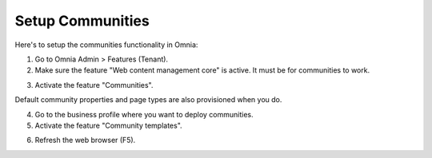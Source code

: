 Setup Communities
===========================================

Here's to setup the communities functionality in Omnia:

1. Go to Omnia Admin > Features (Tenant).
2. Make sure the feature "Web content management core" is  active. It must be for communities to work.

.. image:: setup-communities-1.png

3. Activate the feature "Communities". 

.. image:: setup-communities-2.png

Default community properties and page types are also provisioned when you do. 

4. Go to the business profile where you want to deploy communities.
5. Activate the feature "Community templates".

.. image:: setup-communities-3.png

6. Refresh the web browser (F5).
